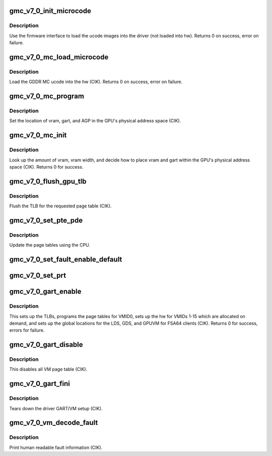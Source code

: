 .. -*- coding: utf-8; mode: rst -*-
.. src-file: drivers/gpu/drm/amd/amdgpu/gmc_v7_0.c

.. _`gmc_v7_0_init_microcode`:

gmc_v7_0_init_microcode
=======================

.. c:function:: int gmc_v7_0_init_microcode(struct amdgpu_device *adev)

    load ucode images from disk

    :param struct amdgpu_device \*adev:
        amdgpu_device pointer

.. _`gmc_v7_0_init_microcode.description`:

Description
-----------

Use the firmware interface to load the ucode images into
the driver (not loaded into hw).
Returns 0 on success, error on failure.

.. _`gmc_v7_0_mc_load_microcode`:

gmc_v7_0_mc_load_microcode
==========================

.. c:function:: int gmc_v7_0_mc_load_microcode(struct amdgpu_device *adev)

    load MC ucode into the hw

    :param struct amdgpu_device \*adev:
        amdgpu_device pointer

.. _`gmc_v7_0_mc_load_microcode.description`:

Description
-----------

Load the GDDR MC ucode into the hw (CIK).
Returns 0 on success, error on failure.

.. _`gmc_v7_0_mc_program`:

gmc_v7_0_mc_program
===================

.. c:function:: void gmc_v7_0_mc_program(struct amdgpu_device *adev)

    program the GPU memory controller

    :param struct amdgpu_device \*adev:
        amdgpu_device pointer

.. _`gmc_v7_0_mc_program.description`:

Description
-----------

Set the location of vram, gart, and AGP in the GPU's
physical address space (CIK).

.. _`gmc_v7_0_mc_init`:

gmc_v7_0_mc_init
================

.. c:function:: int gmc_v7_0_mc_init(struct amdgpu_device *adev)

    initialize the memory controller driver params

    :param struct amdgpu_device \*adev:
        amdgpu_device pointer

.. _`gmc_v7_0_mc_init.description`:

Description
-----------

Look up the amount of vram, vram width, and decide how to place
vram and gart within the GPU's physical address space (CIK).
Returns 0 for success.

.. _`gmc_v7_0_flush_gpu_tlb`:

gmc_v7_0_flush_gpu_tlb
======================

.. c:function:: void gmc_v7_0_flush_gpu_tlb(struct amdgpu_device *adev, uint32_t vmid)

    gart tlb flush callback

    :param struct amdgpu_device \*adev:
        amdgpu_device pointer

    :param uint32_t vmid:
        vm instance to flush

.. _`gmc_v7_0_flush_gpu_tlb.description`:

Description
-----------

Flush the TLB for the requested page table (CIK).

.. _`gmc_v7_0_set_pte_pde`:

gmc_v7_0_set_pte_pde
====================

.. c:function:: int gmc_v7_0_set_pte_pde(struct amdgpu_device *adev, void *cpu_pt_addr, uint32_t gpu_page_idx, uint64_t addr, uint64_t flags)

    update the page tables using MMIO

    :param struct amdgpu_device \*adev:
        amdgpu_device pointer

    :param void \*cpu_pt_addr:
        cpu address of the page table

    :param uint32_t gpu_page_idx:
        entry in the page table to update

    :param uint64_t addr:
        dst addr to write into pte/pde

    :param uint64_t flags:
        access flags

.. _`gmc_v7_0_set_pte_pde.description`:

Description
-----------

Update the page tables using the CPU.

.. _`gmc_v7_0_set_fault_enable_default`:

gmc_v7_0_set_fault_enable_default
=================================

.. c:function:: void gmc_v7_0_set_fault_enable_default(struct amdgpu_device *adev, bool value)

    update VM fault handling

    :param struct amdgpu_device \*adev:
        amdgpu_device pointer

    :param bool value:
        true redirects VM faults to the default page

.. _`gmc_v7_0_set_prt`:

gmc_v7_0_set_prt
================

.. c:function:: void gmc_v7_0_set_prt(struct amdgpu_device *adev, bool enable)

    set PRT VM fault

    :param struct amdgpu_device \*adev:
        amdgpu_device pointer

    :param bool enable:
        enable/disable VM fault handling for PRT

.. _`gmc_v7_0_gart_enable`:

gmc_v7_0_gart_enable
====================

.. c:function:: int gmc_v7_0_gart_enable(struct amdgpu_device *adev)

    gart enable

    :param struct amdgpu_device \*adev:
        amdgpu_device pointer

.. _`gmc_v7_0_gart_enable.description`:

Description
-----------

This sets up the TLBs, programs the page tables for VMID0,
sets up the hw for VMIDs 1-15 which are allocated on
demand, and sets up the global locations for the LDS, GDS,
and GPUVM for FSA64 clients (CIK).
Returns 0 for success, errors for failure.

.. _`gmc_v7_0_gart_disable`:

gmc_v7_0_gart_disable
=====================

.. c:function:: void gmc_v7_0_gart_disable(struct amdgpu_device *adev)

    gart disable

    :param struct amdgpu_device \*adev:
        amdgpu_device pointer

.. _`gmc_v7_0_gart_disable.description`:

Description
-----------

This disables all VM page table (CIK).

.. _`gmc_v7_0_gart_fini`:

gmc_v7_0_gart_fini
==================

.. c:function:: void gmc_v7_0_gart_fini(struct amdgpu_device *adev)

    vm fini callback

    :param struct amdgpu_device \*adev:
        amdgpu_device pointer

.. _`gmc_v7_0_gart_fini.description`:

Description
-----------

Tears down the driver GART/VM setup (CIK).

.. _`gmc_v7_0_vm_decode_fault`:

gmc_v7_0_vm_decode_fault
========================

.. c:function:: void gmc_v7_0_vm_decode_fault(struct amdgpu_device *adev, u32 status, u32 addr, u32 mc_client, unsigned pasid)

    print human readable fault info

    :param struct amdgpu_device \*adev:
        amdgpu_device pointer

    :param u32 status:
        VM_CONTEXT1_PROTECTION_FAULT_STATUS register value

    :param u32 addr:
        VM_CONTEXT1_PROTECTION_FAULT_ADDR register value

    :param u32 mc_client:
        *undescribed*

    :param unsigned pasid:
        *undescribed*

.. _`gmc_v7_0_vm_decode_fault.description`:

Description
-----------

Print human readable fault information (CIK).

.. This file was automatic generated / don't edit.

